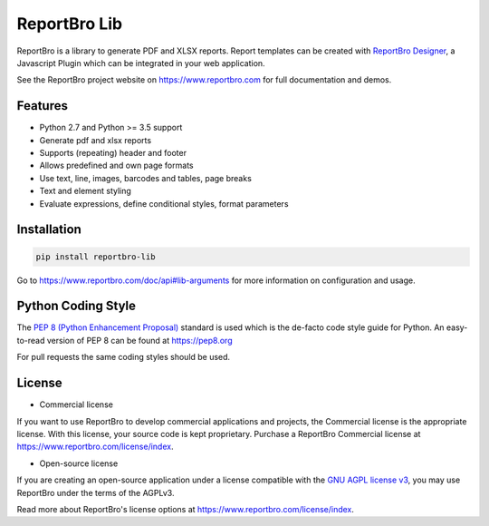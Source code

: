 ReportBro Lib
=================

ReportBro is a library to generate PDF and XLSX reports. Report templates can be created
with `ReportBro Designer <https://github.com/jobsta/reportbro-designer>`_,
a Javascript Plugin which can be integrated in your web application.

See the ReportBro project website on https://www.reportbro.com for full documentation and demos.

Features
--------

* Python 2.7 and Python >= 3.5 support
* Generate pdf and xlsx reports
* Supports (repeating) header and footer
* Allows predefined and own page formats
* Use text, line, images, barcodes and tables, page breaks
* Text and element styling
* Evaluate expressions, define conditional styles, format parameters

Installation
------------

.. code:: shell

    pip install reportbro-lib

Go to https://www.reportbro.com/doc/api#lib-arguments for more information on configuration and usage.

Python Coding Style
-------------------

The `PEP 8 (Python Enhancement Proposal) <https://www.python.org/dev/peps/pep-0008/>`_
standard is used which is the de-facto code style guide for Python. An easy-to-read version
of PEP 8 can be found at https://pep8.org

For pull requests the same coding styles should be used.

License
-------

- Commercial license

If you want to use ReportBro to develop commercial applications and projects, the Commercial license is the appropriate license. With this license, your source code is kept proprietary. Purchase a ReportBro Commercial license at https://www.reportbro.com/license/index.

- Open-source license

If you are creating an open-source application under a license compatible with the `GNU AGPL license v3 <https://www.gnu.org/licenses/agpl-3.0.html>`_, you may use ReportBro under the terms of the AGPLv3.

Read more about ReportBro's license options at https://www.reportbro.com/license/index.
